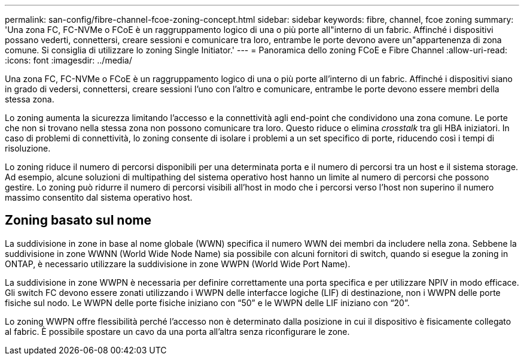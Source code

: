 ---
permalink: san-config/fibre-channel-fcoe-zoning-concept.html 
sidebar: sidebar 
keywords: fibre, channel, fcoe zoning 
summary: 'Una zona FC, FC-NVMe o FCoE è un raggruppamento logico di una o più porte all"interno di un fabric. Affinché i dispositivi possano vederti, connettersi, creare sessioni e comunicare tra loro, entrambe le porte devono avere un"appartenenza di zona comune. Si consiglia di utilizzare lo zoning Single Initiator.' 
---
= Panoramica dello zoning FCoE e Fibre Channel
:allow-uri-read: 
:icons: font
:imagesdir: ../media/


[role="lead"]
Una zona FC, FC-NVMe o FCoE è un raggruppamento logico di una o più porte all'interno di un fabric. Affinché i dispositivi siano in grado di vedersi, connettersi, creare sessioni l'uno con l'altro e comunicare, entrambe le porte devono essere membri della stessa zona.

Lo zoning aumenta la sicurezza limitando l'accesso e la connettività agli end-point che condividono una zona comune. Le porte che non si trovano nella stessa zona non possono comunicare tra loro. Questo riduce o elimina _crosstalk_ tra gli HBA iniziatori. In caso di problemi di connettività, lo zoning consente di isolare i problemi a un set specifico di porte, riducendo così i tempi di risoluzione.

Lo zoning riduce il numero di percorsi disponibili per una determinata porta e il numero di percorsi tra un host e il sistema storage. Ad esempio, alcune soluzioni di multipathing del sistema operativo host hanno un limite al numero di percorsi che possono gestire. Lo zoning può ridurre il numero di percorsi visibili all'host in modo che i percorsi verso l'host non superino il numero massimo consentito dal sistema operativo host.



== Zoning basato sul nome

La suddivisione in zone in base al nome globale (WWN) specifica il numero WWN dei membri da includere nella zona. Sebbene la suddivisione in zone WWNN (World Wide Node Name) sia possibile con alcuni fornitori di switch, quando si esegue la zoning in ONTAP, è necessario utilizzare la suddivisione in zone WWPN (World Wide Port Name).

La suddivisione in zone WWPN è necessaria per definire correttamente una porta specifica e per utilizzare NPIV in modo efficace. Gli switch FC devono essere zonati utilizzando i WWPN delle interfacce logiche (LIF) di destinazione, non i WWPN delle porte fisiche sul nodo. Le WWPN delle porte fisiche iniziano con "`50`" e le WWPN delle LIF iniziano con "`20`".

Lo zoning WWPN offre flessibilità perché l'accesso non è determinato dalla posizione in cui il dispositivo è fisicamente collegato al fabric. È possibile spostare un cavo da una porta all'altra senza riconfigurare le zone.
